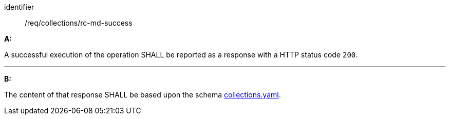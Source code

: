 [[req_collections_rc-md-success]]

[requirement]
====
[%metadata]
identifier:: /req/collections/rc-md-success

*A:*

A successful execution of the operation SHALL be reported as a response with a HTTP status code `200`.

---

*B:*

The content of that response SHALL be based upon the schema link:http://schemas.opengis.net/ogcapi/edr/1.0/openapi/schemas/collections.yaml[collections.yaml].

====
